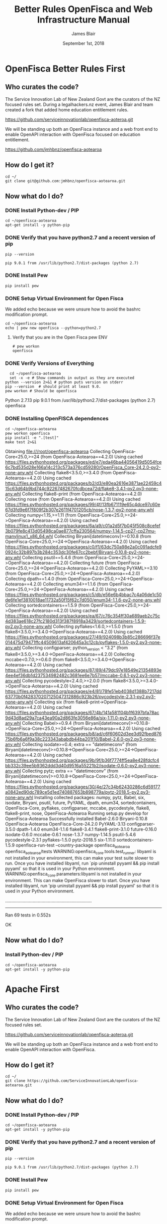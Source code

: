 # -*- org-use-property-inheritance: t; -*-
#+TITLE: Better Rules OpenFisca and Web Infrastructure Manual
#+AUTHOR: James Blair
#+EMAIL: mail@jamesblair.net
#+CREATOR: legalhackers.nz
#+DATE: September 1st, 2018
* OpenFisca Better Rules First
** Who curates the code?
   
The Service Innovation Lab of New Zealand Govt are the curators of the NZ
focused rules set. During a legalhackers.nz event, James Blair and team created
a fork that added home education entitlement rules.

https://github.com/serviceinnovationlab/openfisca-aoteroa.git

We will be standing up both an OpenFisca instance and a web front end to enable
OpenAPI interaction with OpenFisca focused on education entitlement.


https://github.com/jmhbnz/openfisca-aotearoa

** How do I get it? 

#+NAME: OpenFisca source checkout
#+BEGIN_SRC tmux :session br:src 
cd ~/
git clone git@github.com:jmhbnz/openfisca-aotearoa.git
#+END_SRC

** Now what do I do?
*** DONE Install Python-dev / PIP
    CLOSED: [2018-09-01 Sat 03:01]

#+NAME: OpenFisca Dependency Setup
#+BEGIN_SRC tmux :session br:src 
cd ~/openfisca-aotearoa
apt-get install -y python-pip
#+END_SRC

*** DONE Verify that you have python2.7 and a recent version of pip
    CLOSED: [2018-09-01 Sat 03:02]
#+NAME: Pip Version
#+BEGIN_SRC shell
pip --version
#+END_SRC

#+RESULTS: Pip Version
: pip 9.0.1 from /usr/lib/python2.7/dist-packages (python 2.7)

*** DONE Install Pew
    CLOSED: [2018-09-01 Sat 03:02]
#+NAME: Install Pew
#+BEGIN_SRC tmux :session br:src 
pip install pew
#+END_SRC

*** DONE Setup Virtual Environment for Open Fisca
    CLOSED: [2018-09-01 Sat 03:02]

    We added echo because we were unsure how to avoid the bashrc modification
    prompt.

#+NAME: Setup Virtual Environment for Open Fisca
#+BEGIN_SRC tmux :session br:src 
cd ~/openfisca-aotearoa
echo | pew new openfisca --python=python2.7
#+END_SRC
**** Verify that you are in the Open Fisca pew ENV

#+NAME: pew env verification
#+BEGIN_EXAMPLE
# pew workon 
openfisca
#+END_EXAMPLE
*** DONE Verify Versions of Everything
    CLOSED: [2018-09-01 Sat 03:03]

#+NAME: Verify Versions of Everything
#+BEGIN_SRC shell :results output verbatim drawer replace
  cd ~/openfisca-aotearoa
  set -x -e # Show commands in output as they are executed
python --version 2>&1 # python puts version on stderr
pip --version  # should print at least 9.0.
pew workon # Should be openfisca
#+END_SRC

#+RESULTS: Verify Versions of Everything
:RESULTS:
Python 2.7.13
pip 9.0.1 from /usr/lib/python2.7/dist-packages (python 2.7)
openfisca
:END:

*** DONE Installing OpenFISCA dependences
    CLOSED: [2018-09-01 Sat 03:04]
#+NAME: Installing OpenFISCA and run tests
#+BEGIN_SRC shell :results output verbatim drawer replace 
cd ~/openfisca-aotearoa
pew workon openfisca
pip install -e ".[test]"
make test 2>&1
#+END_SRC

#+RESULTS: Installing OpenFISCA and run tests
:RESULTS:
Obtaining file:///root/openfisca-aotearoa
Collecting OpenFisca-Core<25.0,>=24 (from OpenFisca-Aotearoa==4.2.0)
  Using cached https://files.pythonhosted.org/packages/ed/e7/eda46ba44056419d5054fce6c7bd535d28e166a14c213c573a376cd59280/OpenFisca_Core-24.2.0-py2-none-any.whl
Collecting flake8<3.5.0,>=3.4.0 (from OpenFisca-Aotearoa==4.2.0)
  Using cached https://files.pythonhosted.org/packages/b2/d3/e80ea2616e3871ae22459c415c63d64b9bd744c92267482670fcdbcea72d/flake8-3.4.1-py2.py3-none-any.whl
Collecting flake8-print (from OpenFisca-Aotearoa==4.2.0)
Collecting nose (from OpenFisca-Aotearoa==4.2.0)
  Using cached https://files.pythonhosted.org/packages/99/4f/13fb671119e65c4dce97c60e67d3fd9e6f7f809f2b307e2611f4701205cb/nose-1.3.7-py2-none-any.whl
Collecting numpy<1.15,>=1.11 (from OpenFisca-Core<25.0,>=24->OpenFisca-Aotearoa==4.2.0)
  Using cached https://files.pythonhosted.org/packages/6a/a9/c01a2d5f7b045f508c8cefef3b079fe8c413d05498ca0ae877cffa230564/numpy-1.14.5-cp27-cp27mu-manylinux1_x86_64.whl
Collecting Biryani[datetimeconv]>=0.10.8 (from OpenFisca-Core<25.0,>=24->OpenFisca-Aotearoa==4.2.0)
  Using cached https://files.pythonhosted.org/packages/c0/f1/63dc750a98e2a0c091adcfe90924c32b897b3b284c353dc30fe67cc2bebf/Biryani-0.10.8-py2-none-any.whl
Collecting psutil==5.4.6 (from OpenFisca-Core<25.0,>=24->OpenFisca-Aotearoa==4.2.0)
Collecting future (from OpenFisca-Core<25.0,>=24->OpenFisca-Aotearoa==4.2.0)
Collecting PyYAML>=3.10 (from OpenFisca-Core<25.0,>=24->OpenFisca-Aotearoa==4.2.0)
Collecting dpath==1.4.0 (from OpenFisca-Core<25.0,>=24->OpenFisca-Aotearoa==4.2.0)
Collecting enum34>=1.1.6 (from OpenFisca-Core<25.0,>=24->OpenFisca-Aotearoa==4.2.0)
  Using cached https://files.pythonhosted.org/packages/c5/db/e56e6b4bbac7c4a06de1c50de6fe1ef3810018ae11732a50f15f62c7d050/enum34-1.1.6-py2-none-any.whl
  Collecting sortedcontainers==1.5.9 (from OpenFisca-Core<25.0,>=24->OpenFisca-Aotearoa==4.2.0)
  Using cached https://files.pythonhosted.org/packages/ea/67/c76c354ff30a689aeb2c75c4d383ae618c27fc2180d313f387f8918a3429/sortedcontainers-1.5.9-py2.py3-none-any.whl
Collecting pyflakes<1.6.0,>=1.5.0 (from flake8<3.5.0,>=3.4.0->OpenFisca-Aotearoa==4.2.0)
  Using cached https://files.pythonhosted.org/packages/27/49/924098b3b85c286696f37e014475d79471ffc44509613af420645a3c12cb/pyflakes-1.5.0-py2.py3-none-any.whl
Collecting configparser; python_version < "3.2" (from flake8<3.5.0,>=3.4.0->OpenFisca-Aotearoa==4.2.0)
Collecting mccabe<0.7.0,>=0.6.0 (from flake8<3.5.0,>=3.4.0->OpenFisca-Aotearoa==4.2.0)
  Using cached https://files.pythonhosted.org/packages/87/89/479dc97e18549e21354893e4ee4ef36db1d237534982482c3681ee6e7b57/mccabe-0.6.1-py2.py3-none-any.whl
Collecting pycodestyle<2.4.0,>=2.0.0 (from flake8<3.5.0,>=3.4.0->OpenFisca-Aotearoa==4.2.0)
  Using cached https://files.pythonhosted.org/packages/e4/81/78fe51eb4038d1388b7217dd63770b0f428370207125047312886c923b26/pycodestyle-2.3.1-py2.py3-none-any.whl
Collecting six (from flake8-print->OpenFisca-Aotearoa==4.2.0)
  Using cached https://files.pythonhosted.org/packages/67/4b/141a581104b1f6397bfa78ac9d43d8ad29a7ca43ea90a2d863fe3056e86a/six-1.11.0-py2.py3-none-any.whl
Collecting Babel>=0.9.4 (from Biryani[datetimeconv]>=0.10.8->OpenFisca-Core<25.0,>=24->OpenFisca-Aotearoa==4.2.0)
  Using cached https://files.pythonhosted.org/packages/b8/ad/c6f60602d3ee3d92fbed87675b6fb6a6f9a38c223343ababdb44ba201f10/Babel-2.6.0-py2.py3-none-any.whl
Collecting isodate>=0.4; extra == "datetimeconv" (from Biryani[datetimeconv]>=0.10.8->OpenFisca-Core<25.0,>=24->OpenFisca-Aotearoa==4.2.0)
  Using cached https://files.pythonhosted.org/packages/9b/9f/b36f7774ff5ea8e428fdcfc4bb332c39ee5b9362ddd3d40d9516a55221b2/isodate-0.6.0-py2.py3-none-any.whl
Collecting pytz; extra == "datetimeconv" (from Biryani[datetimeconv]>=0.10.8->OpenFisca-Core<25.0,>=24->OpenFisca-Aotearoa==4.2.0)
  Using cached https://files.pythonhosted.org/packages/30/4e/27c34b62430286c6d59177a0842ed90dc789ce5d1ed740887653b898779a/pytz-2018.5-py2.py3-none-any.whl
Installing collected packages: numpy, pytz, Babel, six, isodate, Biryani, psutil, future, PyYAML, dpath, enum34, sortedcontainers, OpenFisca-Core, pyflakes, configparser, mccabe, pycodestyle, flake8, flake8-print, nose, OpenFisca-Aotearoa
  Running setup.py develop for OpenFisca-Aotearoa
Successfully installed Babel-2.6.0 Biryani-0.10.8 OpenFisca-Aotearoa OpenFisca-Core-24.2.0 PyYAML-3.13 configparser-3.5.0 dpath-1.4.0 enum34-1.1.6 flake8-3.4.1 flake8-print-3.1.0 future-0.16.0 isodate-0.6.0 mccabe-0.6.1 nose-1.3.7 numpy-1.14.5 psutil-5.4.6 pycodestyle-2.3.1 pyflakes-1.5.0 pytz-2018.5 six-1.11.0 sortedcontainers-1.5.9
openfisca-run-test --country-package openfisca_aotearoa openfisca_aotearoa/tests
WARNING:openfisca_core.tools.test_runner: libyaml is not installed in your environment, this can make your test suite slower to run. Once you have installed libyaml, run `pip uninstall pyyaml && pip install pyyaml` so that it is used in your Python environment.
WARNING:openfisca_core.parameters:libyaml is not installed in your environment. This can make OpenFisca slower to start. Once you have installed libyaml, run 'pip uninstall pyyaml && pip install pyyaml' so that it is used in your Python environment.

.....................................................................
----------------------------------------------------------------------
Ran 69 tests in 0.552s

OK
:END:

** Now what do I do?
*** Install Python-dev / PIP

#+NAME: OpenFisca Dependency Setup
#+BEGIN_SRC tmux :session br:src 
cd ~/openfisca-aotearoa
apt-get install -y python-pip
#+END_SRC



* Apache First
** Who curates the code?
   
The Service Innovation Lab of New Zealand Govt are the curators of the NZ
focused rules set.

https://github.com/serviceinnovationlab/openfisca-aoteroa.git

We will be standing up both an OpenFisca instance and a web front end to enable
OpenAPI interaction with OpenFisca.

** How do I get it? 

#+NAME: OpenFisca source checkout
#+BEGIN_SRC tmux :session br:src 
cd ~/
git clone https://github.com/ServiceInnovationLab/openfisca-aotearoa.git
#+END_SRC

** Now what do I do?
*** DONE Install Python-dev / PIP
    CLOSED: [2018-09-01 Sat 03:01]

#+NAME: OpenFisca Dependency Setup
#+BEGIN_SRC tmux :session br:src 
cd ~/openfisca-aotearoa
apt-get install -y python-pip
#+END_SRC

*** DONE Verify that you have python2.7 and a recent version of pip
    CLOSED: [2018-09-01 Sat 03:02]
#+NAME: Pip Version
#+BEGIN_SRC shell
pip --version
#+END_SRC

#+RESULTS: Pip Version
: pip 9.0.1 from /usr/lib/python2.7/dist-packages (python 2.7)

*** DONE Install Pew
    CLOSED: [2018-09-01 Sat 03:02]
#+NAME: Install Pew
#+BEGIN_SRC tmux :session br:src 
pip install pew
#+END_SRC

*** DONE Setup Virtual Environment for Open Fisca
    CLOSED: [2018-09-01 Sat 03:02]

    We added echo because we were unsure how to avoid the bashrc modification
    prompt.

#+NAME: Setup Virtual Environment for Open Fisca
#+BEGIN_SRC tmux :session br:src 
cd ~/openfisca-aotearoa
echo | pew new openfisca --python=python2.7
#+END_SRC
**** Verify that you are in the Open Fisca pew ENV

#+NAME: pew env verification
#+BEGIN_EXAMPLE
# pew workon 
openfisca
#+END_EXAMPLE
*** DONE Verify Versions of Everything
    CLOSED: [2018-09-01 Sat 03:03]

#+NAME: Verify Versions of Everything
#+BEGIN_SRC shell :results output verbatim drawer replace
  cd ~/openfisca-aotearoa
  set -x -e # Show commands in output as they are executed
python --version 2>&1 # python puts version on stderr
pip --version  # should print at least 9.0.
pew workon # Should be openfisca
#+END_SRC

#+RESULTS: Verify Versions of Everything
:RESULTS:
Python 2.7.13
pip 9.0.1 from /usr/lib/python2.7/dist-packages (python 2.7)
openfisca
:END:

*** DONE Installing OpenFISCA dependences
    CLOSED: [2018-09-01 Sat 03:04]
#+NAME: Installing OpenFISCA and run tests
#+BEGIN_SRC shell :results output verbatim drawer replace 
cd ~/openfisca-aotearoa
pew workon openfisca
pip install -e ".[test]"
make test 2>&1
#+END_SRC

#+RESULTS: Installing OpenFISCA and run tests
:RESULTS:
Obtaining file:///root/openfisca-aotearoa
Collecting OpenFisca-Core<25.0,>=24 (from OpenFisca-Aotearoa==4.2.0)
  Using cached https://files.pythonhosted.org/packages/ed/e7/eda46ba44056419d5054fce6c7bd535d28e166a14c213c573a376cd59280/OpenFisca_Core-24.2.0-py2-none-any.whl
Collecting flake8<3.5.0,>=3.4.0 (from OpenFisca-Aotearoa==4.2.0)
  Using cached https://files.pythonhosted.org/packages/b2/d3/e80ea2616e3871ae22459c415c63d64b9bd744c92267482670fcdbcea72d/flake8-3.4.1-py2.py3-none-any.whl
Collecting flake8-print (from OpenFisca-Aotearoa==4.2.0)
Collecting nose (from OpenFisca-Aotearoa==4.2.0)
  Using cached https://files.pythonhosted.org/packages/99/4f/13fb671119e65c4dce97c60e67d3fd9e6f7f809f2b307e2611f4701205cb/nose-1.3.7-py2-none-any.whl
Collecting numpy<1.15,>=1.11 (from OpenFisca-Core<25.0,>=24->OpenFisca-Aotearoa==4.2.0)
  Using cached https://files.pythonhosted.org/packages/6a/a9/c01a2d5f7b045f508c8cefef3b079fe8c413d05498ca0ae877cffa230564/numpy-1.14.5-cp27-cp27mu-manylinux1_x86_64.whl
Collecting Biryani[datetimeconv]>=0.10.8 (from OpenFisca-Core<25.0,>=24->OpenFisca-Aotearoa==4.2.0)
  Using cached https://files.pythonhosted.org/packages/c0/f1/63dc750a98e2a0c091adcfe90924c32b897b3b284c353dc30fe67cc2bebf/Biryani-0.10.8-py2-none-any.whl
Collecting psutil==5.4.6 (from OpenFisca-Core<25.0,>=24->OpenFisca-Aotearoa==4.2.0)
Collecting future (from OpenFisca-Core<25.0,>=24->OpenFisca-Aotearoa==4.2.0)
Collecting PyYAML>=3.10 (from OpenFisca-Core<25.0,>=24->OpenFisca-Aotearoa==4.2.0)
Collecting dpath==1.4.0 (from OpenFisca-Core<25.0,>=24->OpenFisca-Aotearoa==4.2.0)
Collecting enum34>=1.1.6 (from OpenFisca-Core<25.0,>=24->OpenFisca-Aotearoa==4.2.0)
  Using cached https://files.pythonhosted.org/packages/c5/db/e56e6b4bbac7c4a06de1c50de6fe1ef3810018ae11732a50f15f62c7d050/enum34-1.1.6-py2-none-any.whl
  Collecting sortedcontainers==1.5.9 (from OpenFisca-Core<25.0,>=24->OpenFisca-Aotearoa==4.2.0)
  Using cached https://files.pythonhosted.org/packages/ea/67/c76c354ff30a689aeb2c75c4d383ae618c27fc2180d313f387f8918a3429/sortedcontainers-1.5.9-py2.py3-none-any.whl
Collecting pyflakes<1.6.0,>=1.5.0 (from flake8<3.5.0,>=3.4.0->OpenFisca-Aotearoa==4.2.0)
  Using cached https://files.pythonhosted.org/packages/27/49/924098b3b85c286696f37e014475d79471ffc44509613af420645a3c12cb/pyflakes-1.5.0-py2.py3-none-any.whl
Collecting configparser; python_version < "3.2" (from flake8<3.5.0,>=3.4.0->OpenFisca-Aotearoa==4.2.0)
Collecting mccabe<0.7.0,>=0.6.0 (from flake8<3.5.0,>=3.4.0->OpenFisca-Aotearoa==4.2.0)
  Using cached https://files.pythonhosted.org/packages/87/89/479dc97e18549e21354893e4ee4ef36db1d237534982482c3681ee6e7b57/mccabe-0.6.1-py2.py3-none-any.whl
Collecting pycodestyle<2.4.0,>=2.0.0 (from flake8<3.5.0,>=3.4.0->OpenFisca-Aotearoa==4.2.0)
  Using cached https://files.pythonhosted.org/packages/e4/81/78fe51eb4038d1388b7217dd63770b0f428370207125047312886c923b26/pycodestyle-2.3.1-py2.py3-none-any.whl
Collecting six (from flake8-print->OpenFisca-Aotearoa==4.2.0)
  Using cached https://files.pythonhosted.org/packages/67/4b/141a581104b1f6397bfa78ac9d43d8ad29a7ca43ea90a2d863fe3056e86a/six-1.11.0-py2.py3-none-any.whl
Collecting Babel>=0.9.4 (from Biryani[datetimeconv]>=0.10.8->OpenFisca-Core<25.0,>=24->OpenFisca-Aotearoa==4.2.0)
  Using cached https://files.pythonhosted.org/packages/b8/ad/c6f60602d3ee3d92fbed87675b6fb6a6f9a38c223343ababdb44ba201f10/Babel-2.6.0-py2.py3-none-any.whl
Collecting isodate>=0.4; extra == "datetimeconv" (from Biryani[datetimeconv]>=0.10.8->OpenFisca-Core<25.0,>=24->OpenFisca-Aotearoa==4.2.0)
  Using cached https://files.pythonhosted.org/packages/9b/9f/b36f7774ff5ea8e428fdcfc4bb332c39ee5b9362ddd3d40d9516a55221b2/isodate-0.6.0-py2.py3-none-any.whl
Collecting pytz; extra == "datetimeconv" (from Biryani[datetimeconv]>=0.10.8->OpenFisca-Core<25.0,>=24->OpenFisca-Aotearoa==4.2.0)
  Using cached https://files.pythonhosted.org/packages/30/4e/27c34b62430286c6d59177a0842ed90dc789ce5d1ed740887653b898779a/pytz-2018.5-py2.py3-none-any.whl
Installing collected packages: numpy, pytz, Babel, six, isodate, Biryani, psutil, future, PyYAML, dpath, enum34, sortedcontainers, OpenFisca-Core, pyflakes, configparser, mccabe, pycodestyle, flake8, flake8-print, nose, OpenFisca-Aotearoa
  Running setup.py develop for OpenFisca-Aotearoa
Successfully installed Babel-2.6.0 Biryani-0.10.8 OpenFisca-Aotearoa OpenFisca-Core-24.2.0 PyYAML-3.13 configparser-3.5.0 dpath-1.4.0 enum34-1.1.6 flake8-3.4.1 flake8-print-3.1.0 future-0.16.0 isodate-0.6.0 mccabe-0.6.1 nose-1.3.7 numpy-1.14.5 psutil-5.4.6 pycodestyle-2.3.1 pyflakes-1.5.0 pytz-2018.5 six-1.11.0 sortedcontainers-1.5.9
openfisca-run-test --country-package openfisca_aotearoa openfisca_aotearoa/tests
WARNING:openfisca_core.tools.test_runner: libyaml is not installed in your environment, this can make your test suite slower to run. Once you have installed libyaml, run `pip uninstall pyyaml && pip install pyyaml` so that it is used in your Python environment.
WARNING:openfisca_core.parameters:libyaml is not installed in your environment. This can make OpenFisca slower to start. Once you have installed libyaml, run 'pip uninstall pyyaml && pip install pyyaml' so that it is used in your Python environment.

.....................................................................
----------------------------------------------------------------------
Ran 69 tests in 0.552s

OK
:END:

** Now what do I do?
*** Install Python-dev / PIP

#+NAME: OpenFisca Dependency Setup
#+BEGIN_SRC tmux :session br:src 
cd ~/openfisca-aotearoa
apt-get install -y python-pip
#+END_SRC


* Pancake Backend
** Who curates the code?
   
https://github.com/ServiceInnovationLab/pancake-backend.git

** How do I get it? 

#+NAME: Pancake Backend checkout
#+BEGIN_SRC tmux :session br:src 
cd ~/
git clone https://github.com/ServiceInnovationLab/pancake-backend.git
#+END_SRC

** Now what do I do?
*** Setup ENV

#+NAME: Setup the ENV for backend
#+BEGIN_SRC :eval no :tangle ~/pancake-backend/.env
YEAR="2018"
RAYGUN_APIKEY=".."
CORS_ORIGINS="*"
SIGNING_URL="http://127.0.0.1:3000/#/{token}"
COUNCIL_EMAIL="ratesrebate@tauranga.govt.nz"
OPENFISCA_ORIGIN="https://openfisca.ratesrebates.services.govt.nz/calculate"
AMAZON_BUCKET="pancakes-are-yummy"
AMAZON_ACCESS_KEY_ID=".."
AMAZON_SECRET_ACCESS_KEY=".."
AWS_REGION="ap-southeast-2"
#+END_SRC

#+NAME: OpenFisca Dependency Setup
#+BEGIN_SRC tmux :session br:src 
cd ~/pancake-backend/
bundle install
#+END_SRC

** Now what do I do?
*** Install Python-dev / PIP

#+NAME: OpenFisca Dependency Setup
#+BEGIN_SRC tmux :session br:src 
cd ~/openfisca-aotearoa
apt-get install -y python-pip
#+END_SRC



* Footnotes

** How to find out which debian package has the sepecifyc

#+NAME: Find which debian package
#+BEGIN_SRC shell
apt-file search -x `which pip`$
#+END_SRC

#+RESULTS: Find which debian package
: python-pip: /usr/bin/pip




** tmate debugging

#+NAME: create master shell
#+BEGIN_SRC tmux :session k8s:kubeadm-master
docker exec -ti kube-master /bin/bash
export APISERVER=$(docker ps --filter label=io.kubernetes.container.name=kube-apiserver --format '{{.Names}}')
export PS1='# MASTER \$ '
#+END_SRC

#+NAME: run commands on master
#+BEGIN_SRC tmux :session k8s:kubeadm-master
  export APISERVER=$(docker ps -a --filter label=io.kubernetes.container.name=kube-apiserver --format '{{.Names}}')
  docker logs $APISERVER  
  # cat /etc/kubeadm.conf
  # #
  journalctl -xeu kubelet | grep kube-apiserver
  #docker ps | grep -v pause\\\|dns\\\|etcd
  #docker inspect $APISERVER | jq .[0].Args
#+END_SRC

#+NAME: create apiserver shell
#+BEGIN_SRC tmux :session k8s:kubeadm-apiserver
#MASTER=$(docker ps --filter label=mirantis.kubeadm_dind_cluster --format "{{.Names}}")
docker exec -ti kube-master /bin/bash
APISERVER=$(docker ps --filter label=io.kubernetes.container.name=kube-apiserver --format '{{.Names}}')
docker exec -ti $APISERVER /bin/bash
export PS1='# APISERVER \$ '
#docker logs $APISERVER 
#+END_SRC

#+NAME: exploring issues
#+BEGIN_SRC tmux :session k8s:kubeadm-apiserver
clear
ps axuwww | grep apiserver
#+END_SRC

#+NAME: apiserver unrecocnized flag
#+BEGIN_EXAMPLE
# from docker logs on apiserver
invalid argument "MountPropagation=true,Auditing=true" for "--feature-gates" flag: unrecognized key: Auditing
#+END_EXAMPLE


# Local Variables:
# eval: (require (quote ob-shell))
# eval: (require (quote ob-lisp))
# eval: (require (quote ob-emacs-lisp))
# eval: (require (quote ob-js))
# eval: (require (quote ob-go))
# org-confirm-babel-evaluate: nil
# End:



